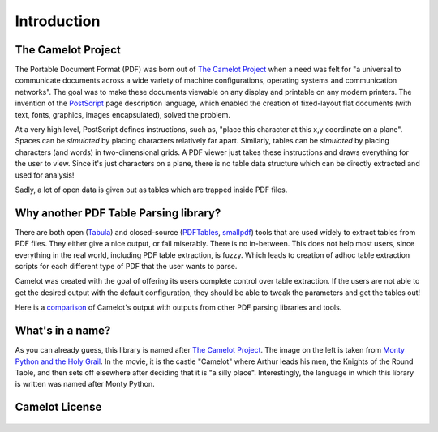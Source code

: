 .. _intro:

Introduction
============

The Camelot Project
-------------------

The Portable Document Format (PDF) was born out of `The Camelot Project`_ when a need was felt for "a universal to communicate documents across a wide variety of machine configurations, operating systems and communication networks". The goal was to make these documents viewable on any display and printable on any modern printers. The invention of the `PostScript`_ page description language, which enabled the creation of fixed-layout flat documents (with text, fonts, graphics, images encapsulated), solved the problem.

At a very high level, PostScript defines instructions, such as, "place this character at this x,y coordinate on a plane". Spaces can be *simulated* by placing characters relatively far apart. Similarly, tables can be *simulated* by placing characters (and words) in two-dimensional grids. A PDF viewer just takes these instructions and draws everything for the user to view. Since it's just characters on a plane, there is no table data structure which can be directly extracted and used for analysis!

Sadly, a lot of open data is given out as tables which are trapped inside PDF files.

.. _PostScript: http://www.planetpdf.com/planetpdf/pdfs/warnock_camelot.pdf

Why another PDF Table Parsing library?
--------------------------------------

There are both open (`Tabula`_) and closed-source (`PDFTables`_, `smallpdf`_) tools that are used widely to extract tables from PDF files. They either give a nice output, or fail miserably. There is no in-between. This does not help most users, since everything in the real world, including PDF table extraction, is fuzzy. Which leads to creation of adhoc table extraction scripts for each different type of PDF that the user wants to parse.

Camelot was created with the goal of offering its users complete control over table extraction. If the users are not able to get the desired output with the default configuration, they should be able to tweak the parameters and get the tables out!

Here is a `comparison`_ of Camelot's output with outputs from other PDF parsing libraries and tools.

.. _Tabula: http://tabula.technology/
.. _PDFTables: https://pdftables.com/
.. _Smallpdf: https://smallpdf.com
.. _comparison: https://github.com/socialcopsdev/camelot/wiki/Comparison-with-other-PDF-Table-Parsing-libraries-and-tools

What's in a name?
-----------------

As you can already guess, this library is named after `The Camelot Project`_. The image on the left is taken from `Monty Python and the Holy Grail`_. In the movie, it is the castle "Camelot" where Arthur leads his men, the Knights of the Round Table, and then sets off elsewhere after deciding that it is "a silly place". Interestingly, the language in which this library is written was named after Monty Python.

.. _The Camelot Project: http://www.planetpdf.com/planetpdf/pdfs/warnock_camelot.pdf
.. _Monty Python and the Holy Grail: https://en.wikipedia.org/wiki/Monty_Python_and_the_Holy_Grail

Camelot License
---------------

    .. include:: ../../LICENSE